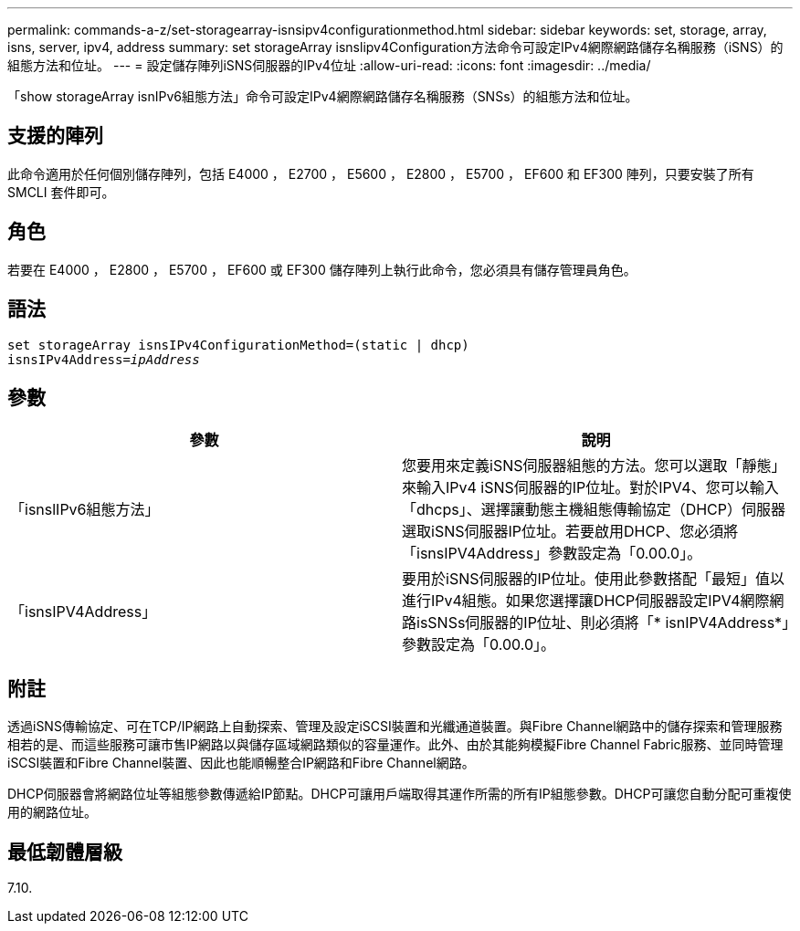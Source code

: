 ---
permalink: commands-a-z/set-storagearray-isnsipv4configurationmethod.html 
sidebar: sidebar 
keywords: set, storage, array, isns, server, ipv4, address 
summary: set storageArray isnslipv4Configuration方法命令可設定IPv4網際網路儲存名稱服務（iSNS）的組態方法和位址。 
---
= 設定儲存陣列iSNS伺服器的IPv4位址
:allow-uri-read: 
:icons: font
:imagesdir: ../media/


[role="lead"]
「show storageArray isnIPv6組態方法」命令可設定IPv4網際網路儲存名稱服務（SNSs）的組態方法和位址。



== 支援的陣列

此命令適用於任何個別儲存陣列，包括 E4000 ， E2700 ， E5600 ， E2800 ， E5700 ， EF600 和 EF300 陣列，只要安裝了所有 SMCLI 套件即可。



== 角色

若要在 E4000 ， E2800 ， E5700 ， EF600 或 EF300 儲存陣列上執行此命令，您必須具有儲存管理員角色。



== 語法

[source, cli, subs="+macros"]
----
set storageArray isnsIPv4ConfigurationMethod=(static | dhcp)
isnsIPv4Address=pass:quotes[_ipAddress_]
----


== 參數

[cols="2*"]
|===
| 參數 | 說明 


 a| 
「isnslIPv6組態方法」
 a| 
您要用來定義iSNS伺服器組態的方法。您可以選取「靜態」來輸入IPv4 iSNS伺服器的IP位址。對於IPV4、您可以輸入「dhcps」、選擇讓動態主機組態傳輸協定（DHCP）伺服器選取iSNS伺服器IP位址。若要啟用DHCP、您必須將「isnsIPV4Address」參數設定為「0.00.0」。



 a| 
「isnsIPV4Address」
 a| 
要用於iSNS伺服器的IP位址。使用此參數搭配「最短」值以進行IPv4組態。如果您選擇讓DHCP伺服器設定IPV4網際網路isSNSs伺服器的IP位址、則必須將「* isnIPV4Address*」參數設定為「0.00.0」。

|===


== 附註

透過iSNS傳輸協定、可在TCP/IP網路上自動探索、管理及設定iSCSI裝置和光纖通道裝置。與Fibre Channel網路中的儲存探索和管理服務相若的是、而這些服務可讓市售IP網路以與儲存區域網路類似的容量運作。此外、由於其能夠模擬Fibre Channel Fabric服務、並同時管理iSCSI裝置和Fibre Channel裝置、因此也能順暢整合IP網路和Fibre Channel網路。

DHCP伺服器會將網路位址等組態參數傳遞給IP節點。DHCP可讓用戶端取得其運作所需的所有IP組態參數。DHCP可讓您自動分配可重複使用的網路位址。



== 最低韌體層級

7.10.
